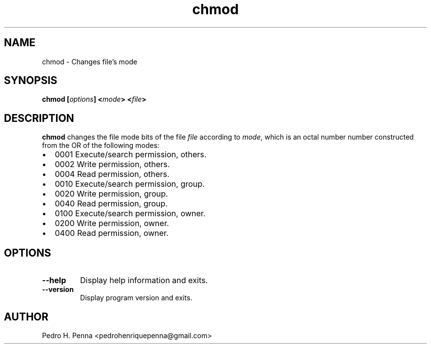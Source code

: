 .\"
.\" Copyright (C) 2011-2014 Pedro H. Penna <pedrohenriquepenna@gmail.com>
.\"
.\"=============================================================================
.\"
.TH "chmod" 1 "February 2014" "Commands" "The Nanvix User Programmer's Manual"
.\"
.\"=============================================================================
.\"
.SH NAME
.\"
chmod \- Changes file's mode
.\"
.\"=============================================================================
.\"
.\"
.SH "SYNOPSIS"
.\"
.BI "chmod [" "options" "] <" "mode" "> <" "file" ">"
.\"
.\"=============================================================================
.\"
.SH "DESCRIPTION"
.\"
.BR chmod 
changes the file mode bits of the file
.IR file
according to 
.IR mode ,
which is an octal number number constructed from the OR of the following modes:

.IP \[bu] 2
0001 Execute/search permission, others.
.IP \[bu]
0002 Write permission, others.
.IP \[bu]
0004 Read permission, others.
.IP \[bu]
0010 Execute/search permission, group.
.IP \[bu]
0020 Write permission, group.
.IP \[bu]
0040 Read permission, group.
.IP \[bu]
0100 Execute/search permission, owner.
.IP \[bu]
0200 Write permission, owner.
.IP \[bu]
0400 Read permission, owner.

.P
.\"
.\"=============================================================================
.\"
.SH "OPTIONS"
.\"
.TP 
.BR --help
Display help information and exits.

.TP
.BR --version
Display program version and exits.
.\"
.\"=============================================================================
.\"
.SH AUTHOR
.\"
Pedro H. Penna <pedrohenriquepenna@gmail.com>
.\"
